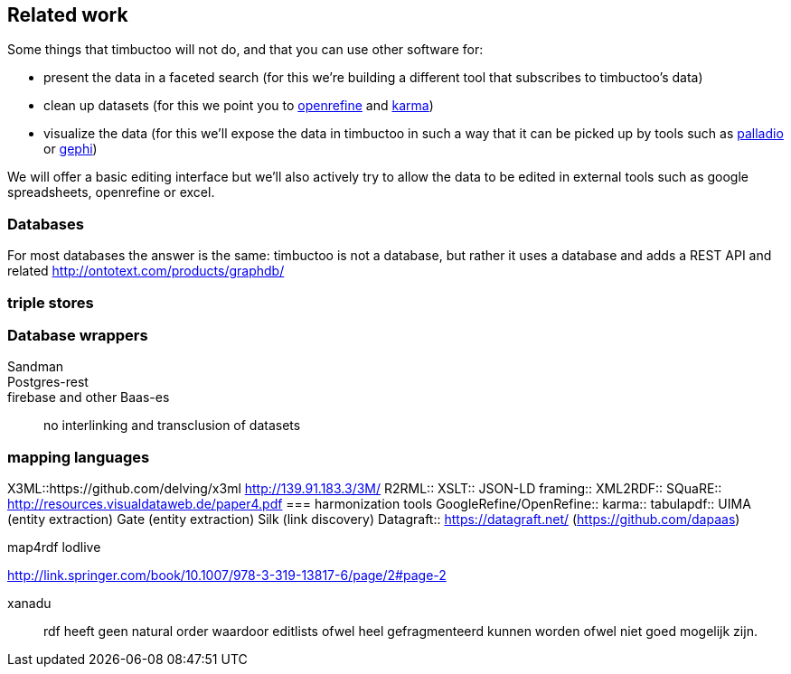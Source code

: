 == Related work
Some things that timbuctoo will not do, and that you can use other software for:

 - present the data in a faceted search (for this we're building a different tool that subscribes to timbuctoo's data)
 - clean up datasets (for this we point you to http://openrefine.org[openrefine] and https://github.com/usc-isi-i2/Web-Karma[karma])
 - visualize the data (for this we'll expose the data in timbuctoo in such a way that it can be picked up by tools such as http://hdlab.stanford.edu/projects/palladio/[palladio] or https://gephi.org/[gephi])

We will offer a basic editing interface but we'll also actively try to allow the data to be edited in external tools such as google spreadsheets, openrefine or excel.

=== Databases
For most databases the answer is the same: timbuctoo is not a database, but rather it uses a database and adds a REST API and related 
http://ontotext.com/products/graphdb/

=== triple stores

=== Database wrappers
Sandman::
Postgres-rest::
firebase and other Baas-es::
no interlinking and transclusion of datasets

=== mapping languages
X3ML::https://github.com/delving/x3ml http://139.91.183.3/3M/
R2RML::
XSLT::
JSON-LD framing::
XML2RDF::
SQuaRE::
  http://resources.visualdataweb.de/paper4.pdf
=== harmonization tools
GoogleRefine/OpenRefine::
karma::
tabulapdf::
UIMA (entity extraction)
Gate (entity extraction)
Silk (link discovery)
Datagraft::
  https://datagraft.net/ (https://github.com/dapaas)

map4rdf
lodlive

http://link.springer.com/book/10.1007/978-3-319-13817-6/page/2#page-2

xanadu::
  rdf heeft geen natural order waardoor editlists ofwel heel gefragmenteerd kunnen worden ofwel niet goed mogelijk zijn.